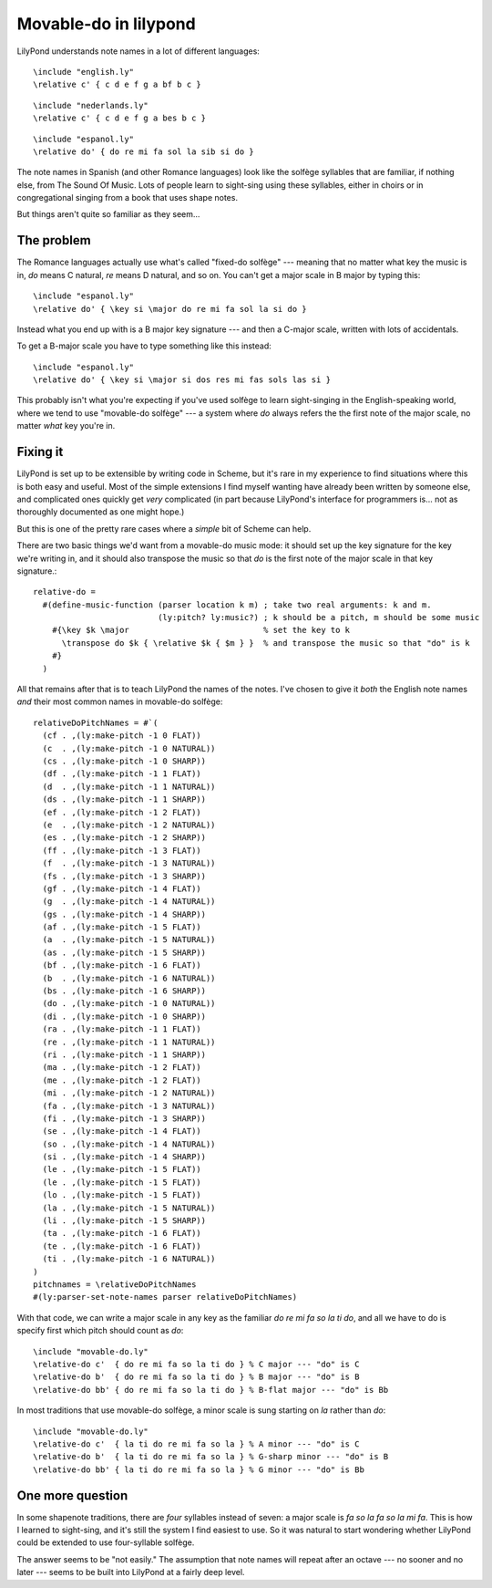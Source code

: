 .. post:: Sep 14 2014
   :tags: lilypond, fasola


Movable-do in lilypond
======================

LilyPond understands note names in a lot of different languages::

   \include "english.ly"
   \relative c' { c d e f g a bf b c }

.. lily:: 
   
   \relative c' { c d e f g a bes b c }

::

   \include "nederlands.ly"
   \relative c' { c d e f g a bes b c }

.. lily:: 
   
   \relative c' { c d e f g a bes b c }

::

   \include "espanol.ly"
   \relative do' { do re mi fa sol la sib si do }

.. lily:: 
   
   \relative c' { c d e f g a bes b c }

The note names in Spanish (and other Romance languages) look like the solfège
syllables that are familiar, if nothing else, from The Sound Of Music. Lots of
people learn to sight-sing using these syllables, either in choirs or in
congregational singing from a book that uses shape notes.

But things aren't quite so familiar as they seem...

The problem
-----------

The Romance languages actually use what's called "fixed-do solfège" ---
meaning that no matter what key the music is in, `do` means C natural, `re`
means D natural, and so on. You can't get a major scale in B major by typing
this::

    \include "espanol.ly"
    \relative do' { \key si \major do re mi fa sol la si do }

Instead what you end up with is a B major key signature --- and then a C-major
scale, written with lots of accidentals.

.. lily:: 

    \include "espanol.ly"
    \relative do' { \key si \major do re mi fa sol la si do }

To get a B-major scale you have to type something like this instead::

    \include "espanol.ly"
    \relative do' { \key si \major si dos res mi fas sols las si }

This probably isn't what you're expecting if you've used solfège to learn
sight-singing in the English-speaking world, where we tend to use "movable-do
solfège" --- a system where `do` always refers the the first note of the major
scale, no matter *what* key you're in. 

Fixing it
---------

LilyPond is set up to be extensible by writing code in Scheme, but it's rare
in my experience to find situations where this is both easy and useful. Most
of the simple extensions I find myself wanting have already been written by
someone else, and complicated ones quickly get *very* complicated (in part
because LilyPond's interface for programmers is... not as thoroughly
documented as one might hope.)

But this is one of the pretty rare cases where a *simple* bit of Scheme can
help.

.. highlight:: tex

There are two basic things we'd want from a movable-do music mode: it should
set up the key signature for the key we're writing in, and it should also
transpose the music so that `do` is the first note of the major scale in that
key signature.::


    relative-do =
      #(define-music-function (parser location k m) ; take two real arguments: k and m.
                              (ly:pitch? ly:music?) ; k should be a pitch, m should be some music
        #{\key $k \major                            % set the key to k
          \transpose do $k { \relative $k { $m } }  % and transpose the music so that "do" is k
        #}
      )

All that remains after that is to teach LilyPond the names of the notes. I've
chosen to give it *both* the English note names *and* their most common names
in movable-do solfège::

    relativeDoPitchNames = #`(
      (cf . ,(ly:make-pitch -1 0 FLAT))
      (c  . ,(ly:make-pitch -1 0 NATURAL))
      (cs . ,(ly:make-pitch -1 0 SHARP))
      (df . ,(ly:make-pitch -1 1 FLAT))
      (d  . ,(ly:make-pitch -1 1 NATURAL))
      (ds . ,(ly:make-pitch -1 1 SHARP))
      (ef . ,(ly:make-pitch -1 2 FLAT))
      (e  . ,(ly:make-pitch -1 2 NATURAL))
      (es . ,(ly:make-pitch -1 2 SHARP))
      (ff . ,(ly:make-pitch -1 3 FLAT))
      (f  . ,(ly:make-pitch -1 3 NATURAL))
      (fs . ,(ly:make-pitch -1 3 SHARP))
      (gf . ,(ly:make-pitch -1 4 FLAT))
      (g  . ,(ly:make-pitch -1 4 NATURAL))
      (gs . ,(ly:make-pitch -1 4 SHARP))
      (af . ,(ly:make-pitch -1 5 FLAT))
      (a  . ,(ly:make-pitch -1 5 NATURAL))
      (as . ,(ly:make-pitch -1 5 SHARP))
      (bf . ,(ly:make-pitch -1 6 FLAT))
      (b  . ,(ly:make-pitch -1 6 NATURAL))
      (bs . ,(ly:make-pitch -1 6 SHARP))
      (do . ,(ly:make-pitch -1 0 NATURAL))
      (di . ,(ly:make-pitch -1 0 SHARP))
      (ra . ,(ly:make-pitch -1 1 FLAT))
      (re . ,(ly:make-pitch -1 1 NATURAL))
      (ri . ,(ly:make-pitch -1 1 SHARP))
      (ma . ,(ly:make-pitch -1 2 FLAT))
      (me . ,(ly:make-pitch -1 2 FLAT))
      (mi . ,(ly:make-pitch -1 2 NATURAL))
      (fa . ,(ly:make-pitch -1 3 NATURAL))
      (fi . ,(ly:make-pitch -1 3 SHARP))
      (se . ,(ly:make-pitch -1 4 FLAT))
      (so . ,(ly:make-pitch -1 4 NATURAL))
      (si . ,(ly:make-pitch -1 4 SHARP))
      (le . ,(ly:make-pitch -1 5 FLAT))
      (le . ,(ly:make-pitch -1 5 FLAT))
      (lo . ,(ly:make-pitch -1 5 FLAT))
      (la . ,(ly:make-pitch -1 5 NATURAL))
      (li . ,(ly:make-pitch -1 5 SHARP))
      (ta . ,(ly:make-pitch -1 6 FLAT))
      (te . ,(ly:make-pitch -1 6 FLAT))
      (ti . ,(ly:make-pitch -1 6 NATURAL))
    )
    pitchnames = \relativeDoPitchNames
    #(ly:parser-set-note-names parser relativeDoPitchNames)

With that code, we can write a major scale in any key as the familiar `do re
mi fa so la ti do`, and all we have to do is specify first which pitch should
count as `do`::

    \include "movable-do.ly"
    \relative-do c'  { do re mi fa so la ti do } % C major --- "do" is C
    \relative-do b'  { do re mi fa so la ti do } % B major --- "do" is B
    \relative-do bb' { do re mi fa so la ti do } % B-flat major --- "do" is Bb

In most traditions that use movable-do solfège, a minor scale is sung starting
on `la` rather than `do`::

    \include "movable-do.ly"
    \relative-do c'  { la ti do re mi fa so la } % A minor --- "do" is C
    \relative-do b'  { la ti do re mi fa so la } % G-sharp minor --- "do" is B
    \relative-do bb' { la ti do re mi fa so la } % G minor --- "do" is Bb

One more question
-----------------

In some shapenote traditions, there are *four* syllables instead of seven: a major
scale is `fa so la fa so la mi fa`. This is how I learned to sight-sing, and it's still
the system I find easiest to use. So it was natural to start wondering whether
LilyPond could be extended to use four-syllable solfège.

The answer seems to be "not easily." The assumption that note names will repeat
after an octave --- no sooner and no later --- seems to be built into LilyPond
at a fairly deep level. 


